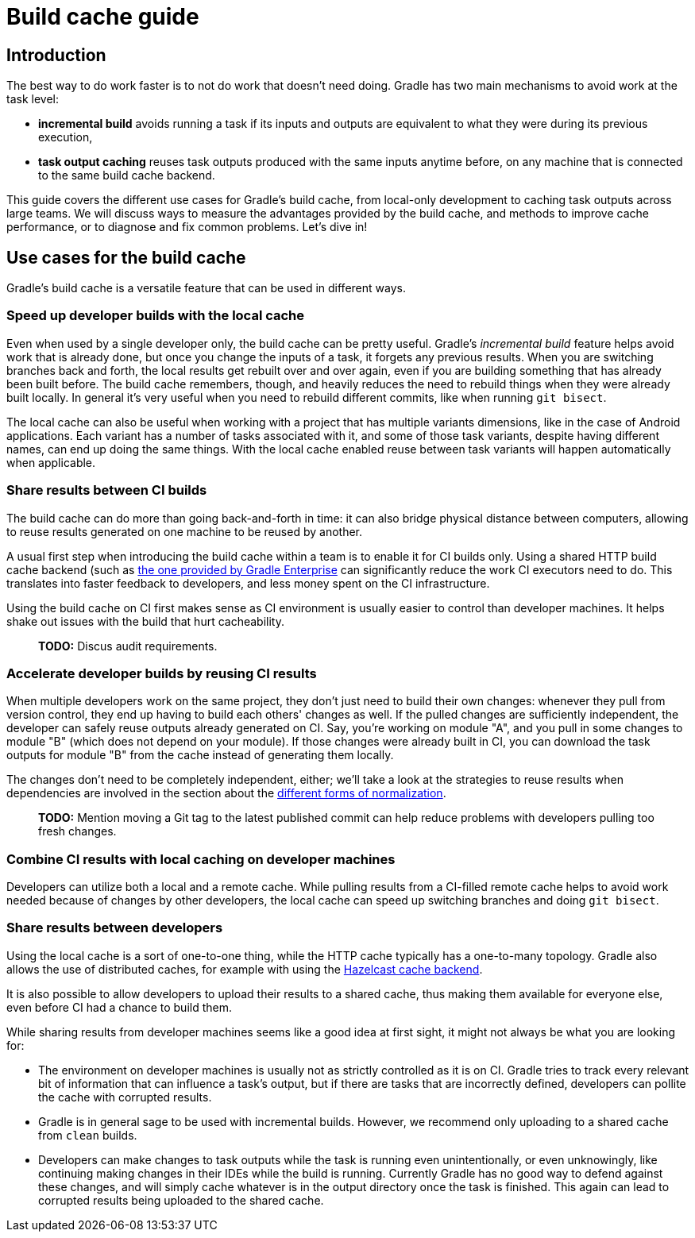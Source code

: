 = Build cache guide

== Introduction

The best way to do work faster is to not do work that doesn’t need doing. Gradle has two main mechanisms to avoid work at the task level:

* *incremental build* avoids running a task if its inputs and outputs are equivalent to what they were during its previous execution,
* *task output caching* reuses task outputs produced with the same inputs anytime before, on any machine that is connected to the same build cache backend.

This guide covers the different use cases for Gradle’s build cache, from local-only development to caching task outputs across large teams. We will discuss ways to measure the advantages provided by the build cache, and methods to improve cache performance, or to diagnose and fix common problems. Let’s dive in!

== Use cases for the build cache

Gradle’s build cache is a versatile feature that can be used in different ways.

=== Speed up developer builds with the local cache

Even when used by a single developer only, the build cache can be pretty useful. Gradle's _incremental build_ feature helps avoid work that is already done, but once you change the inputs of a task, it forgets any previous results. When you are switching branches back and forth, the local results get rebuilt over and over again, even if you are building something that has already been built before. The build cache remembers, though, and heavily reduces the need to rebuild things when they were already built locally. In general it's very useful when you need to rebuild different commits, like when running `git bisect`.

The local cache can also be useful when working with a project that has multiple variants dimensions, like in the case of Android applications. Each variant has a number of tasks associated with it, and some of those task variants, despite having different names, can end up doing the same things. With the local cache enabled reuse between task variants will happen automatically when applicable.

=== Share results between CI builds

The build cache can do more than going back-and-forth in time: it can also bridge physical distance between computers, allowing to reuse results generated on one machine to be reused by another.

A usual first step when introducing the build cache within a team is to enable it for CI builds only. Using a shared HTTP build cache backend (such as https://gradle.com/build-cache/[the one provided by Gradle Enterprise] can significantly reduce the work CI executors need to do. This translates into faster feedback to developers, and less money spent on the CI infrastructure.

Using the build cache on CI first makes sense as CI environment is usually easier to control than developer machines. It helps shake out issues with the build that hurt cacheability.

> *TODO:* Discus audit requirements.

=== Accelerate developer builds by reusing CI results

When multiple developers work on the same project, they don't just need to build their own changes: whenever they pull from version control, they end up having to build each others' changes as well. If the pulled changes are sufficiently independent, the developer can safely reuse outputs already generated on CI. Say, you're working on module "A", and you pull in some changes to module "B" (which does not depend on your module). If those changes were already built in CI, you can download the task outputs for module "B" from the cache instead of generating them locally.

The changes don't need to be completely independent, either; we'll take a look at the strategies to reuse results when dependencies are involved in the section about the <<normalization,different forms of normalization>>.

> *TODO:* Mention moving a Git tag to the latest published commit can help reduce problems with developers pulling too fresh changes.

=== Combine CI results with local caching on developer machines

Developers can utilize both a local and a remote cache. While pulling results from a CI-filled remote cache helps to avoid work needed because of changes by other developers, the local cache can speed up switching branches and doing `git bisect`.

=== Share results between developers

Using the local cache is a sort of one-to-one thing, while the HTTP cache typically has a one-to-many topology. Gradle also allows the use of distributed caches, for example with using the https://github.com/gradle/gradle-hazelcast-plugin/[Hazelcast cache backend].

It is also possible to allow developers to upload their results to a shared cache, thus making them available for everyone else, even before CI had a chance to build them.

While sharing results from developer machines seems like a good idea at first sight, it might not always be what you are looking for:

* The environment on developer machines is usually not as strictly controlled as it is on CI. Gradle tries to track every relevant bit of information that can influence a task's output, but if there are tasks that are incorrectly defined, developers can pollite the cache with corrupted results.
* Gradle is in general sage to be used with incremental builds. However, we recommend only uploading to a shared cache from `clean` builds.
* Developers can make changes to task outputs while the task is running even unintentionally, or even unknowingly, like continuing making changes in their IDEs while the build is running. Currently Gradle has no good way to defend against these changes, and will simply cache whatever is in the output directory once the task is finished. This again can lead to corrupted results being uploaded to the shared cache.
